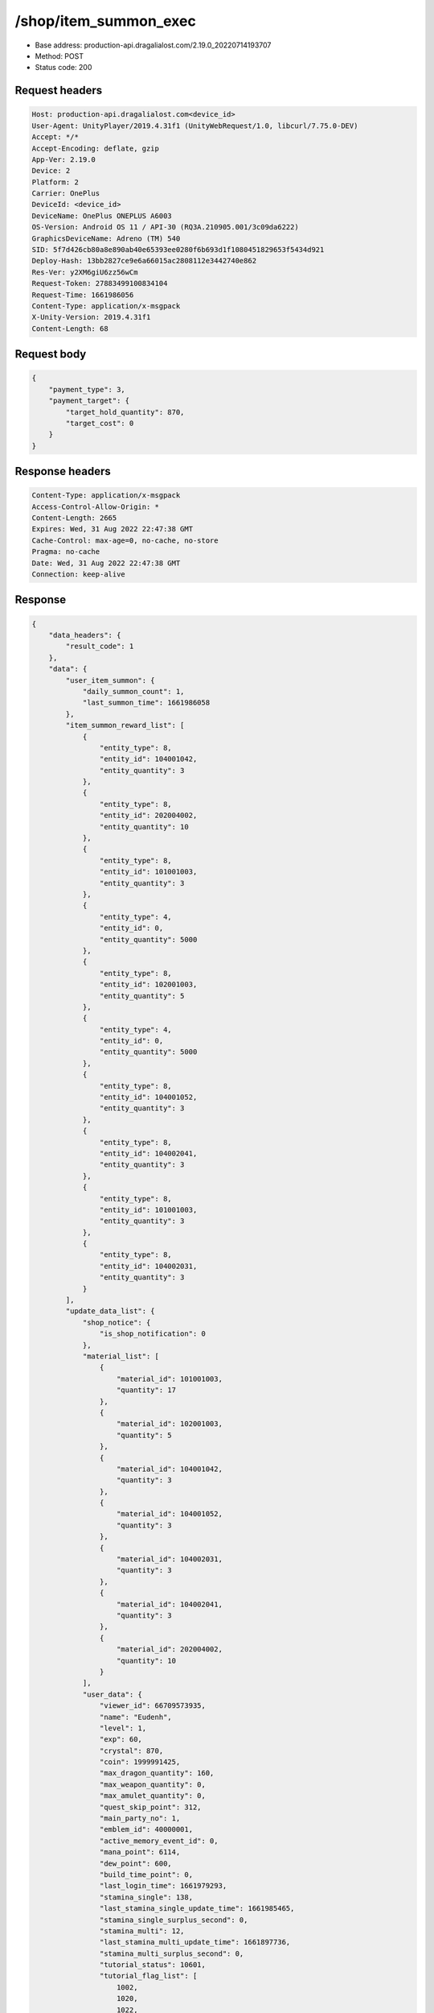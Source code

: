 /shop/item_summon_exec
============================================================

- Base address: production-api.dragalialost.com/2.19.0_20220714193707
- Method: POST
- Status code: 200

Request headers
----------------

.. code-block:: text

	Host: production-api.dragalialost.com<device_id>
	User-Agent: UnityPlayer/2019.4.31f1 (UnityWebRequest/1.0, libcurl/7.75.0-DEV)
	Accept: */*
	Accept-Encoding: deflate, gzip
	App-Ver: 2.19.0
	Device: 2
	Platform: 2
	Carrier: OnePlus
	DeviceId: <device_id>
	DeviceName: OnePlus ONEPLUS A6003
	OS-Version: Android OS 11 / API-30 (RQ3A.210905.001/3c09da6222)
	GraphicsDeviceName: Adreno (TM) 540
	SID: 5f7d426cb80a8e890ab40e65393ee0280f6b693d1f1080451829653f5434d921
	Deploy-Hash: 13bb2827ce9e6a66015ac2808112e3442740e862
	Res-Ver: y2XM6giU6zz56wCm
	Request-Token: 27883499100834104
	Request-Time: 1661986056
	Content-Type: application/x-msgpack
	X-Unity-Version: 2019.4.31f1
	Content-Length: 68


Request body
----------------

.. code-block:: json

	{
	    "payment_type": 3,
	    "payment_target": {
	        "target_hold_quantity": 870,
	        "target_cost": 0
	    }
	}

Response headers
----------------

.. code-block:: text

	Content-Type: application/x-msgpack
	Access-Control-Allow-Origin: *
	Content-Length: 2665
	Expires: Wed, 31 Aug 2022 22:47:38 GMT
	Cache-Control: max-age=0, no-cache, no-store
	Pragma: no-cache
	Date: Wed, 31 Aug 2022 22:47:38 GMT
	Connection: keep-alive


Response
----------------

.. code-block:: json

	{
	    "data_headers": {
	        "result_code": 1
	    },
	    "data": {
	        "user_item_summon": {
	            "daily_summon_count": 1,
	            "last_summon_time": 1661986058
	        },
	        "item_summon_reward_list": [
	            {
	                "entity_type": 8,
	                "entity_id": 104001042,
	                "entity_quantity": 3
	            },
	            {
	                "entity_type": 8,
	                "entity_id": 202004002,
	                "entity_quantity": 10
	            },
	            {
	                "entity_type": 8,
	                "entity_id": 101001003,
	                "entity_quantity": 3
	            },
	            {
	                "entity_type": 4,
	                "entity_id": 0,
	                "entity_quantity": 5000
	            },
	            {
	                "entity_type": 8,
	                "entity_id": 102001003,
	                "entity_quantity": 5
	            },
	            {
	                "entity_type": 4,
	                "entity_id": 0,
	                "entity_quantity": 5000
	            },
	            {
	                "entity_type": 8,
	                "entity_id": 104001052,
	                "entity_quantity": 3
	            },
	            {
	                "entity_type": 8,
	                "entity_id": 104002041,
	                "entity_quantity": 3
	            },
	            {
	                "entity_type": 8,
	                "entity_id": 101001003,
	                "entity_quantity": 3
	            },
	            {
	                "entity_type": 8,
	                "entity_id": 104002031,
	                "entity_quantity": 3
	            }
	        ],
	        "update_data_list": {
	            "shop_notice": {
	                "is_shop_notification": 0
	            },
	            "material_list": [
	                {
	                    "material_id": 101001003,
	                    "quantity": 17
	                },
	                {
	                    "material_id": 102001003,
	                    "quantity": 5
	                },
	                {
	                    "material_id": 104001042,
	                    "quantity": 3
	                },
	                {
	                    "material_id": 104001052,
	                    "quantity": 3
	                },
	                {
	                    "material_id": 104002031,
	                    "quantity": 3
	                },
	                {
	                    "material_id": 104002041,
	                    "quantity": 3
	                },
	                {
	                    "material_id": 202004002,
	                    "quantity": 10
	                }
	            ],
	            "user_data": {
	                "viewer_id": 66709573935,
	                "name": "Eudenh",
	                "level": 1,
	                "exp": 60,
	                "crystal": 870,
	                "coin": 1999991425,
	                "max_dragon_quantity": 160,
	                "max_weapon_quantity": 0,
	                "max_amulet_quantity": 0,
	                "quest_skip_point": 312,
	                "main_party_no": 1,
	                "emblem_id": 40000001,
	                "active_memory_event_id": 0,
	                "mana_point": 6114,
	                "dew_point": 600,
	                "build_time_point": 0,
	                "last_login_time": 1661979293,
	                "stamina_single": 138,
	                "last_stamina_single_update_time": 1661985465,
	                "stamina_single_surplus_second": 0,
	                "stamina_multi": 12,
	                "last_stamina_multi_update_time": 1661897736,
	                "stamina_multi_surplus_second": 0,
	                "tutorial_status": 10601,
	                "tutorial_flag_list": [
	                    1002,
	                    1020,
	                    1022,
	                    1027
	                ],
	                "prologue_end_time": 1661979402,
	                "is_optin": 0,
	                "fort_open_time": 0,
	                "create_time": 1661897736
	            },
	            "mission_notice": {
	                "normal_mission_notice": {
	                    "is_update": 0,
	                    "receivable_reward_count": 0,
	                    "new_complete_mission_id_list": [],
	                    "pickup_mission_count": 0
	                },
	                "daily_mission_notice": {
	                    "is_update": 1,
	                    "receivable_reward_count": 1,
	                    "new_complete_mission_id_list": [
	                        15070101
	                    ],
	                    "pickup_mission_count": 1,
	                    "all_mission_count": 10,
	                    "completed_mission_count": 2,
	                    "current_mission_id": 0
	                },
	                "period_mission_notice": {
	                    "is_update": 0,
	                    "receivable_reward_count": 0,
	                    "new_complete_mission_id_list": [],
	                    "pickup_mission_count": 0
	                },
	                "beginner_mission_notice": {
	                    "is_update": 0,
	                    "receivable_reward_count": 0,
	                    "new_complete_mission_id_list": [],
	                    "pickup_mission_count": 0
	                },
	                "special_mission_notice": {
	                    "is_update": 0,
	                    "receivable_reward_count": 0,
	                    "new_complete_mission_id_list": [],
	                    "pickup_mission_count": 0
	                },
	                "main_story_mission_notice": {
	                    "is_update": 0,
	                    "receivable_reward_count": 0,
	                    "new_complete_mission_id_list": [],
	                    "pickup_mission_count": 0
	                },
	                "memory_event_mission_notice": {
	                    "is_update": 0,
	                    "receivable_reward_count": 0,
	                    "new_complete_mission_id_list": [],
	                    "pickup_mission_count": 0
	                },
	                "drill_mission_notice": {
	                    "is_update": 1,
	                    "receivable_reward_count": 1,
	                    "new_complete_mission_id_list": [
	                        100100
	                    ],
	                    "pickup_mission_count": 0,
	                    "all_mission_count": 54,
	                    "completed_mission_count": 2,
	                    "current_mission_id": 100200
	                },
	                "album_mission_notice": {
	                    "is_update": 0,
	                    "receivable_reward_count": 0,
	                    "new_complete_mission_id_list": [],
	                    "pickup_mission_count": 0
	                }
	            },
	            "current_main_story_mission": [],
	            "functional_maintenance_list": []
	        },
	        "entity_result": {
	            "converted_entity_list": []
	        }
	    }
	}

Notes
------

